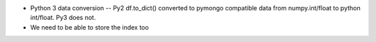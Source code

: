 

* Python 3 data conversion -- Py2 df.to_dict() converted to pymongo
  compatible data from numpy.int/float to python int/float. Py3 does not.
  
* We need to be able to store the index too